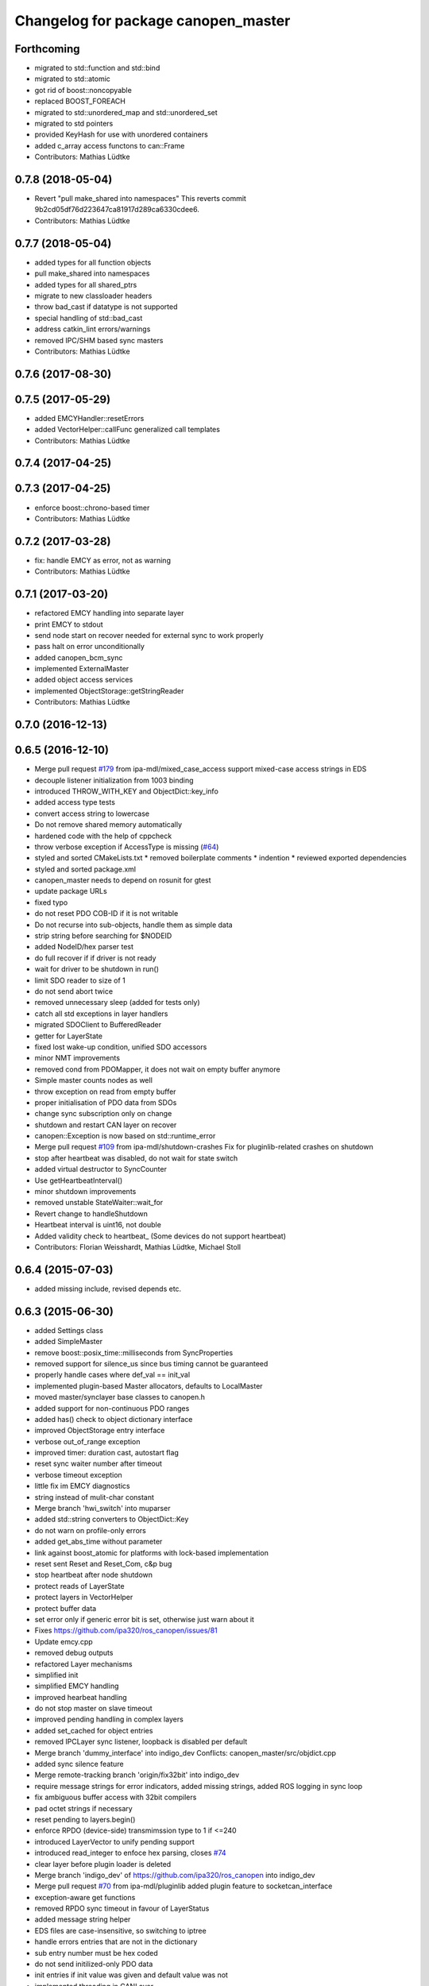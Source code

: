 ^^^^^^^^^^^^^^^^^^^^^^^^^^^^^^^^^^^^
Changelog for package canopen_master
^^^^^^^^^^^^^^^^^^^^^^^^^^^^^^^^^^^^

Forthcoming
-----------
* migrated to std::function and std::bind
* migrated to std::atomic
* got rid of boost::noncopyable
* replaced BOOST_FOREACH
* migrated to std::unordered_map and std::unordered_set
* migrated to std pointers
* provided KeyHash
  for use with unordered containers
* added c_array access functons to can::Frame
* Contributors: Mathias Lüdtke

0.7.8 (2018-05-04)
------------------
* Revert "pull make_shared into namespaces"
  This reverts commit 9b2cd05df76d223647ca81917d289ca6330cdee6.
* Contributors: Mathias Lüdtke

0.7.7 (2018-05-04)
------------------
* added types for all function objects
* pull make_shared into namespaces
* added types for all shared_ptrs
* migrate to new classloader headers
* throw bad_cast if datatype is not supported
* special handling of std::bad_cast
* address catkin_lint errors/warnings
* removed IPC/SHM based sync masters
* Contributors: Mathias Lüdtke

0.7.6 (2017-08-30)
------------------

0.7.5 (2017-05-29)
------------------
* added EMCYHandler::resetErrors
* added VectorHelper::callFunc
  generalized call templates
* Contributors: Mathias Lüdtke

0.7.4 (2017-04-25)
------------------

0.7.3 (2017-04-25)
------------------
* enforce boost::chrono-based timer
* Contributors: Mathias Lüdtke

0.7.2 (2017-03-28)
------------------
* fix: handle EMCY as error, not as warning
* Contributors: Mathias Lüdtke

0.7.1 (2017-03-20)
------------------
* refactored EMCY handling into separate layer
* print EMCY to stdout
* send node start on recover
  needed for external sync to work properly
* pass halt on error unconditionally
* added canopen_bcm_sync
* implemented ExternalMaster
* added object access services
* implemented ObjectStorage::getStringReader
* Contributors: Mathias Lüdtke

0.7.0 (2016-12-13)
------------------

0.6.5 (2016-12-10)
------------------
* Merge pull request `#179 <https://github.com/ipa-mdl/ros_canopen/issues/179>`_ from ipa-mdl/mixed_case_access
  support mixed-case access strings in EDS
* decouple listener initialization from 1003 binding
* introduced THROW_WITH_KEY and ObjectDict::key_info
* added access type tests
* convert access string to lowercase
* Do not remove shared memory automatically
* hardened code with the help of cppcheck
* throw verbose exception if AccessType is missing (`#64 <https://github.com/ipa-mdl/ros_canopen/issues/64>`_)
* styled and sorted CMakeLists.txt
  * removed boilerplate comments
  * indention
  * reviewed exported dependencies
* styled and sorted package.xml
* canopen_master needs to depend on rosunit for gtest
* update package URLs
* fixed typo
* do not reset PDO COB-ID if it is not writable
* Do not recurse into sub-objects, handle them as simple data
* strip string before searching for $NODEID
* added NodeID/hex parser test
* do full recover if if driver is not ready
* wait for driver to be shutdown in run()
* limit SDO reader to size of 1
* do not send abort twice
* removed unnecessary sleep (added for tests only)
* catch all std exceptions in layer handlers
* migrated SDOClient to BufferedReader
* getter for LayerState
* fixed lost wake-up condition, unified SDO accessors
* minor NMT improvements
* removed cond from PDOMapper, it does not wait on empty buffer anymore
* Simple master counts nodes as well
* throw exception on read from empty buffer
* proper initialisation of PDO data from SDOs
* change sync subscription only on change
* shutdown and restart CAN layer on recover
* canopen::Exception is now based on std::runtime_error
* Merge pull request `#109 <https://github.com/ipa-mdl/ros_canopen/issues/109>`_ from ipa-mdl/shutdown-crashes
  Fix for pluginlib-related crashes on shutdown
* stop after heartbeat was disabled, do not wait for state switch
* added virtual destructor to SyncCounter
* Use getHeartbeatInterval()
* minor shutdown improvements
* removed unstable StateWaiter::wait_for
* Revert change to handleShutdown
* Heartbeat interval is uint16, not double
* Added validity check to heartbeat\_ (Some devices do not support heartbeat)
* Contributors: Florian Weisshardt, Mathias Lüdtke, Michael Stoll

0.6.4 (2015-07-03)
------------------
* added missing include, revised depends etc.

0.6.3 (2015-06-30)
------------------
* added Settings class
* added SimpleMaster
* remove boost::posix_time::milliseconds from SyncProperties
* removed support for silence_us since bus timing cannot be guaranteed
* properly handle cases where def_val == init_val
* implemented plugin-based Master allocators, defaults to LocalMaster
* moved master/synclayer base classes to canopen.h
* added support for non-continuous PDO ranges
* added has() check to object dictionary interface
* improved ObjectStorage entry interface
* verbose out_of_range exception
* improved timer: duration cast, autostart flag
* reset sync waiter number after timeout
* verbose timeout exception
* little fix im EMCY diagnostics
* string instead of mulit-char constant
* Merge branch 'hwi_switch' into muparser
* added std::string converters to ObjectDict::Key
* do not warn on profile-only errors
* added get_abs_time without parameter
* link against boost_atomic for platforms with lock-based implementation
* reset sent Reset and Reset_Com, c&p bug
* stop heartbeat after node shutdown
* protect reads of LayerState
* protect layers in VectorHelper
* protect buffer data
* set error only if generic error bit is set, otherwise just warn about it
* Fixes https://github.com/ipa320/ros_canopen/issues/81
* Update emcy.cpp
* removed debug outputs
* refactored Layer mechanisms
* simplified init
* simplified EMCY handling
* improved hearbeat handling
* do not stop master on slave timeout
* improved pending handling in complex layers
* added set_cached for object entries
* removed IPCLayer sync listener, loopback is disabled per default
* Merge branch 'dummy_interface' into indigo_dev
  Conflicts:
  canopen_master/src/objdict.cpp
* added sync silence feature
* Merge remote-tracking branch 'origin/fix32bit' into indigo_dev
* require message strings for error indicators, added missing strings, added ROS logging in sync loop
* fix ambiguous buffer access with 32bit compilers
* pad octet strings if necessary
* reset pending to layers.begin()
* enforce RPDO (device-side) transmimssion type to 1 if <=240
* introduced LayerVector to unify pending support
* introduced read_integer to enfoce hex parsing, closes `#74 <https://github.com/ros-industrial/ros_canopen/issues/74>`_
* clear layer before plugin loader is deleted
* Merge branch 'indigo_dev' of https://github.com/ipa320/ros_canopen into indigo_dev
* Merge pull request `#70 <https://github.com/ros-industrial/ros_canopen/issues/70>`_ from ipa-mdl/pluginlib
  added plugin feature to socketcan_interface
* exception-aware get functions
* removed RPDO sync timeout in favour of LayerStatus
* added message string helper
* EDS files are case-insensitive, so switching to iptree
* handle errors entries that are not in the dictionary
* sub entry number must be hex coded
* do not send initilized-only PDO data
* init entries if init value was given and default value was not
* implemented threading in CANLayer
* removed bitrate, added loopback to DriverInterface::init
* removed SimpleLayer, migrated to Layer
* Layer::pending and Layer::halt are now virtual pure as well
* schunk version of reset
* Merge branch 'elmo_console' of https://github.com/ipa-mdl/ros_canopen into dcf_overlay
* remove debug prints
* resize buffer if needed in expedited SDO upload
* fix SDO segment download
* only access EMCY errors if available
* added ObjectStorage:Entry::valid()
* added ObjectDict overlay feature
* Fixes the bus controller problems for the Elmo chain
* Work-around for Elmo SDO bug(?)
* improved PDO buffer initialization, buffer if filled per SDO if needed
* pass permission object
* disable threading interrupts while waiting for SDO response
* Merge branch 'indigo_dev' into merge
  Conflicts:
  canopen_chain_node/include/canopen_chain_node/chain_ros.h
  canopen_master/include/canopen_master/canopen.h
  canopen_master/include/canopen_master/layer.h
  canopen_master/src/node.cpp
  canopen_motor_node/CMakeLists.txt
  canopen_motor_node/src/control_node.cpp
* Contributors: Mathias Lüdtke, Thiago de Freitas Oliveira Araujo, ipa-cob4-2, ipa-fmw, thiagodefreitas

0.6.2 (2014-12-18)
------------------

0.6.1 (2014-12-15)
------------------
* remove ipa_* and IPA_* prefixes
* added descriptions and authors
* renamed ipa_canopen_master to canopen_master
* Contributors: Florian Weisshardt, Mathias Lüdtke
